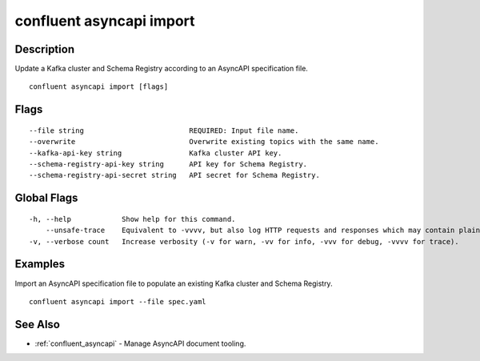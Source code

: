 ..
   WARNING: This documentation is auto-generated from the confluentinc/cli repository and should not be manually edited.

.. _confluent_asyncapi_import:

confluent asyncapi import
-------------------------

Description
~~~~~~~~~~~

Update a Kafka cluster and Schema Registry according to an AsyncAPI specification file.

::

  confluent asyncapi import [flags]

Flags
~~~~~

::

      --file string                         REQUIRED: Input file name.
      --overwrite                           Overwrite existing topics with the same name.
      --kafka-api-key string                Kafka cluster API key.
      --schema-registry-api-key string      API key for Schema Registry.
      --schema-registry-api-secret string   API secret for Schema Registry.

Global Flags
~~~~~~~~~~~~

::

  -h, --help            Show help for this command.
      --unsafe-trace    Equivalent to -vvvv, but also log HTTP requests and responses which may contain plaintext secrets.
  -v, --verbose count   Increase verbosity (-v for warn, -vv for info, -vvv for debug, -vvvv for trace).

Examples
~~~~~~~~

Import an AsyncAPI specification file to populate an existing Kafka cluster and Schema Registry.

::

  confluent asyncapi import --file spec.yaml

See Also
~~~~~~~~

* :ref:`confluent_asyncapi` - Manage AsyncAPI document tooling.
